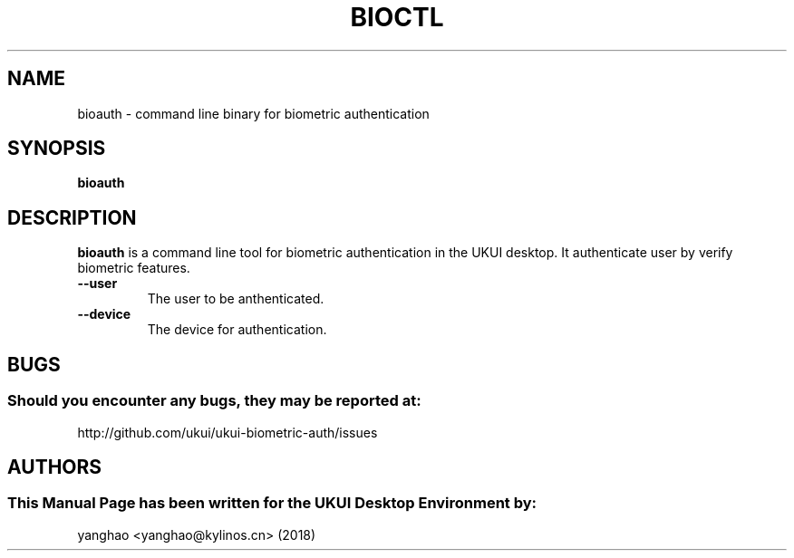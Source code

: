 .\" Man Page for bioauth
.TH BIOCTL 1 "August 05, 2018"
.SH "NAME"
bioauth \- command line binary for biometric authentication
.SH "SYNOPSIS"
.B bioauth
.SH "DESCRIPTION"
.B bioauth
is a command line tool for biometric authentication in the UKUI desktop.
It authenticate user by verify biometric features.
.TP
\fB --user\fR
The user to be anthenticated.
.TP
\fB --device\fR
The device for authentication.
.SH "BUGS"
.SS Should you encounter any bugs, they may be reported at: 
http://github.com/ukui/ukui-biometric-auth/issues
.SH "AUTHORS"
.SS This Manual Page has been written for the UKUI Desktop Environment by:
yanghao <yanghao@kylinos.cn> (2018)

